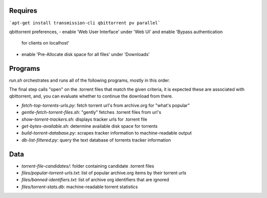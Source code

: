 Requires
========

```apt-get install transmission-cli qbittorrent pv parallel```

qbittorrent preferences,
- enable 'Web User Interface' under 'Web UI' and enable 'Bypass authentication
  for clients on localhost'
- enable 'Pre-Allocate disk space for all files' under 'Downloads'

Programs
========

`run.sh` orchestrates and runs all of the following programs, mostly in this order.

The final step calls "open" on the .torrent files that match the given criteria,
it is expected these are associated with qbittorrent, and, you can evaluate whether
to continue the download from there.

- `fetch-top-torrents-urls.py`: fetch torrent url's from archive.org for "what's popular"
- `gentle-fetch-torrent-files.sh`: "gently" fetches .torrent files from url's
- `show-torrent-trackers.sh`: displays tracker urls for .torrent file
- `get-bytes-available.sh`: determine available disk space for torrents
- `build-torrent-database.py`: scrapes tracker information to machine-readable output
- `db-list-filtered.py`: query the text database of torrents tracker information

Data
====

- `torrent-file-candidates/`: folder containing candidate .torrent files
- `files/popular-torrent-urls.txt`: list of popular archive.org items by their torrent urls
- `files/banned-identifiers.txt`: list of archive org identifiers that are ignored
- `files/torrent-stats.db`: machine-readable torrent statistics

